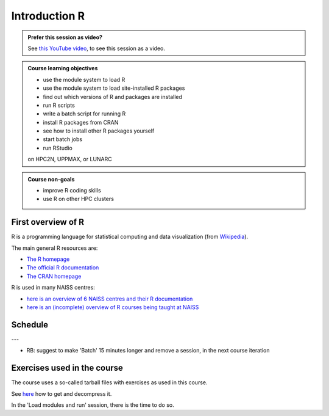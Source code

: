 Introduction R
==============

.. figure:: img/r_logo_50.png

.. admonition:: Prefer this session as video?
    :class: dropdown

    See `this YouTube video <https://youtu.be/N-TRzv9LdF4>`_,
    to see this session as a video.

.. tabs::

   .. tab:: Learning objectives

      - see a first overview of the R programming language
      - see the overview of the course
      - hear about 'the tarbal with exercises'

   .. tab:: For teachers

      Teaching goals are:

      - Learners have seen an overview of the course
      - Learners have seen an first overview of the R programming language

      Lesson plan (15 minutes in total):

      - 9:00: 2 min: discuss random people with videos, based on recommendation by [Bell, Mike. The fundamentals of teaching: A five-step model to put the research evidence into practice. Routledge, 2020]
      - 9:02: 3 mins: Prior
         - What is R?
         - Why use R?
         - What are features of R?
         - Can R do everything?
         - What are R packages?
      - 9:05: 5 mins: Present: First overview of R
      - 9:10: 5 mins: Present: Course schedule

.. admonition:: **Course learning objectives**
 
    - use the module system to load R
    - use the module system to load site-installed R packages
    - find out which versions of R and packages are installed
    - run R scripts
    - write a batch script for running R
    - install R packages from CRAN
    - see how to install other R packages yourself
    - start batch jobs 
    - run RStudio

    on HPC2N, UPPMAX, or LUNARC

.. admonition:: **Course non-goals**

    - improve R coding skills 
    - use R on other HPC clusters

First overview of R
-------------------

R is a programming language for statistical computing and data visualization
(from `Wikipedia <https://en.wikipedia.org/wiki/R_(programming_language)>`_).

.. mermaid:: ./intro_r_overview_r.mmd 

The main general R resources are:

- `The R homepage <https://www.r-project.org/>`_
- `The official R documentation <https://cran.r-project.org/manuals.html>`_
- `The CRAN homepage <https://cran.r-project.org/>`_

R is used in many NAISS centres:

- `here is an overview of 6 NAISS centres and their R documentation <http://docs.uppmax.uu.se/software/r/#overview-of-naiss-centers-and-their-documentation-about-r>`_
- `here is an (incomplete) overview of R courses being taught at NAISS <http://docs.uppmax.uu.se/software/r/#learning-r>`_


Schedule
--------

.. mermaid::  intro_r_overview_course_login_and_scheduler.mmd

.. mermaid::  ./intro_r_overview_course_r_and_modules.mmd


.. raw:: html

    <iframe src="https://uppmax.github.io/R-matlab-julia-HPC/r/scheduleR.html#preliminary-schedule" height="740px" width="100%"></iframe>

---

- RB: suggest to make 'Batch' 15 minutes longer and remove a session,
  in the next course iteration

Exercises used in the course
----------------------------

The course uses a so-called tarball files with exercises as
used in this course.

See `here <https://uppmax.github.io/R-python-julia-matlab-HPC/common/use_tarball.html>`_
how to get and decompress it.

In the 'Load modules and run' session, there is the time to do so.
